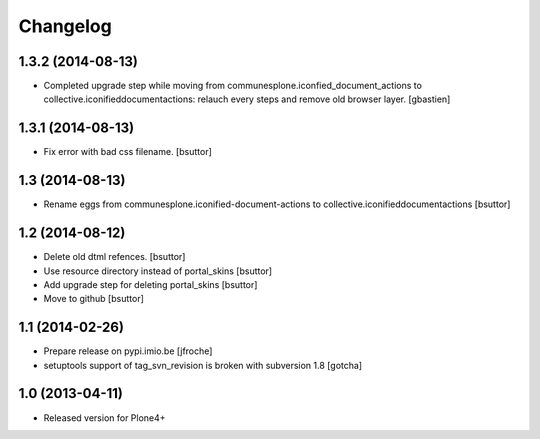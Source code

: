 Changelog
=========

1.3.2 (2014-08-13)
------------------

- Completed upgrade step while moving from communesplone.iconfied_document_actions
  to collective.iconifieddocumentactions: relauch every steps and remove old browser layer.
  [gbastien]

1.3.1 (2014-08-13)
------------------

- Fix error with bad css filename.
  [bsuttor]
  

1.3 (2014-08-13)
----------------

- Rename eggs from communesplone.iconified-document-actions to collective.iconifieddocumentactions 
  [bsuttor]
  

1.2 (2014-08-12)
----------------

- Delete old dtml refences.
  [bsuttor]

- Use resource directory instead of portal_skins
  [bsuttor]

- Add upgrade step for deleting portal_skins
  [bsuttor]

- Move to github
  [bsuttor]


1.1 (2014-02-26)
----------------

- Prepare release on pypi.imio.be
  [jfroche]

- setuptools support of tag_svn_revision is broken with subversion 1.8
  [gotcha]

1.0 (2013-04-11)
----------------

- Released version for Plone4+

